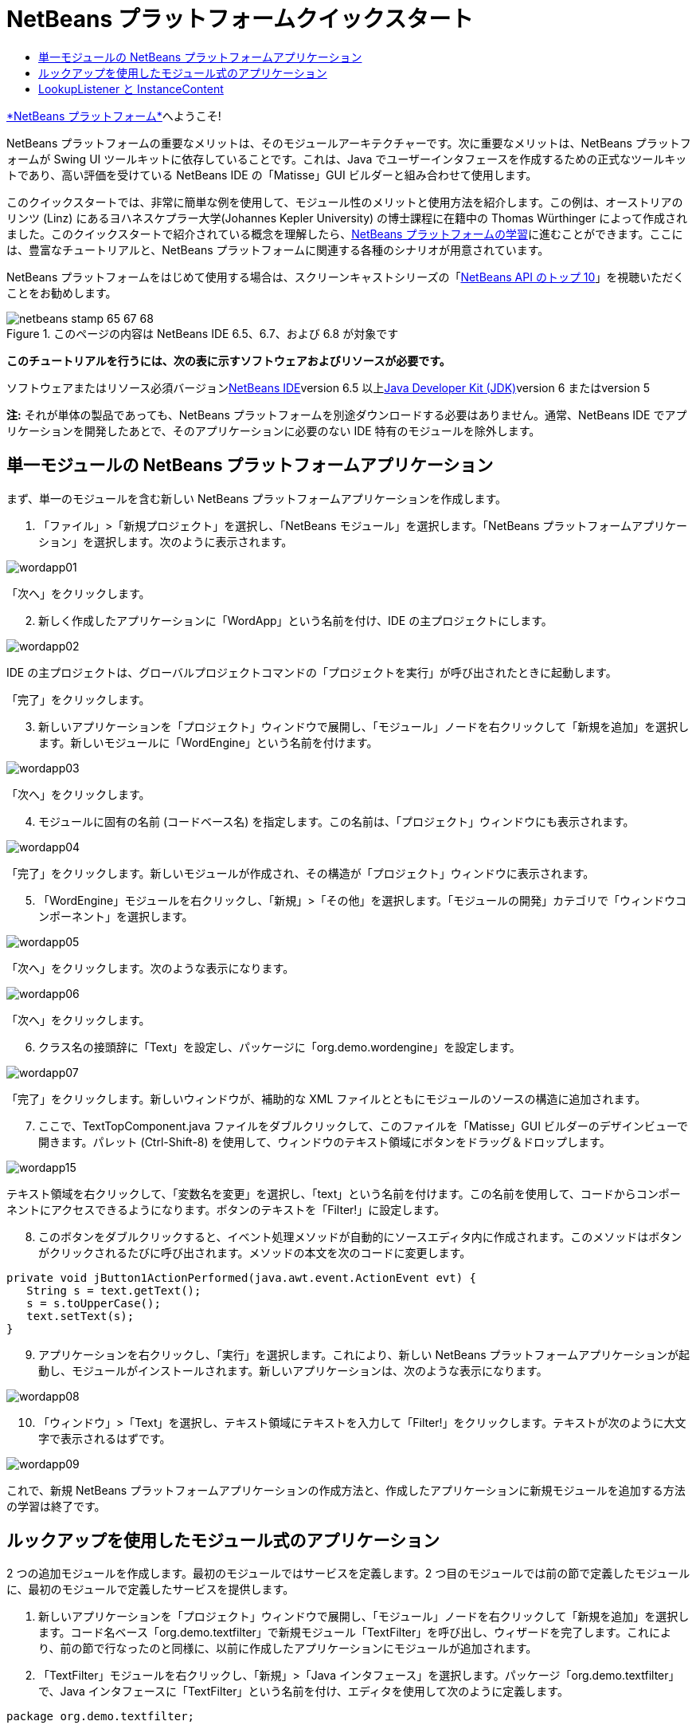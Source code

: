 // 
//     Licensed to the Apache Software Foundation (ASF) under one
//     or more contributor license agreements.  See the NOTICE file
//     distributed with this work for additional information
//     regarding copyright ownership.  The ASF licenses this file
//     to you under the Apache License, Version 2.0 (the
//     "License"); you may not use this file except in compliance
//     with the License.  You may obtain a copy of the License at
// 
//       http://www.apache.org/licenses/LICENSE-2.0
// 
//     Unless required by applicable law or agreed to in writing,
//     software distributed under the License is distributed on an
//     "AS IS" BASIS, WITHOUT WARRANTIES OR CONDITIONS OF ANY
//     KIND, either express or implied.  See the License for the
//     specific language governing permissions and limitations
//     under the License.
//

= NetBeans プラットフォームクイックスタート
:jbake-type: platform-tutorial
:jbake-tags: tutorials 
:jbake-status: published
:syntax: true
:source-highlighter: pygments
:toc: left
:toc-title:
:icons: font
:experimental:
:description: NetBeans プラットフォームクイックスタート - Apache NetBeans
:keywords: Apache NetBeans Platform, Platform Tutorials, NetBeans プラットフォームクイックスタート

link:https://platform.netbeans.org/[+*NetBeans プラットフォーム*+]へようこそ!

NetBeans プラットフォームの重要なメリットは、そのモジュールアーキテクチャーです。次に重要なメリットは、NetBeans プラットフォームが Swing UI ツールキットに依存していることです。これは、Java でユーザーインタフェースを作成するための正式なツールキットであり、高い評価を受けている NetBeans IDE の「Matisse」GUI ビルダーと組み合わせて使用します。

このクイックスタートでは、非常に簡単な例を使用して、モジュール性のメリットと使用方法を紹介します。この例は、オーストリアのリンツ (Linz) にあるヨハネスケプラー大学(Johannes Kepler University) の博士課程に在籍中の Thomas Würthinger によって作成されました。このクイックスタートで紹介されている概念を理解したら、link:https://netbeans.org/kb/trails/platform_ja.html[+NetBeans プラットフォームの学習+]に進むことができます。ここには、豊富なチュートリアルと、NetBeans プラットフォームに関連する各種のシナリオが用意されています。

NetBeans プラットフォームをはじめて使用する場合は、スクリーンキャストシリーズの「link:https://platform.netbeans.org/tutorials/nbm-10-top-apis.html[+NetBeans API のトップ 10+]」を視聴いただくことをお勧めします。


image::images/netbeans-stamp-65-67-68.gif[title="このページの内容は NetBeans IDE 6.5、6.7、および 6.8 が対象です"]


*このチュートリアルを行うには、次の表に示すソフトウェアおよびリソースが必要です。*

ソフトウェアまたはリソース必須バージョンlink:https://netbeans.org/downloads/index.html[+NetBeans IDE+]version 6.5 以上link:http://java.sun.com/javase/downloads/index.jsp[+Java Developer Kit (JDK)+]version 6 またはversion 5

*注:* それが単体の製品であっても、NetBeans プラットフォームを別途ダウンロードする必要はありません。通常、NetBeans IDE でアプリケーションを開発したあとで、そのアプリケーションに必要のない IDE 特有のモジュールを除外します。


== 単一モジュールの NetBeans プラットフォームアプリケーション

まず、単一のモジュールを含む新しい NetBeans プラットフォームアプリケーションを作成します。


[start=1]
1. 「ファイル」>「新規プロジェクト」を選択し、「NetBeans モジュール」を選択します。「NetBeans プラットフォームアプリケーション」を選択します。次のように表示されます。

image::images/wordapp01.png[]

「次へ」をクリックします。


[start=2]
2. 新しく作成したアプリケーションに「WordApp」という名前を付け、IDE の主プロジェクトにします。

image::images/wordapp02.png[]

IDE の主プロジェクトは、グローバルプロジェクトコマンドの「プロジェクトを実行」が呼び出されたときに起動します。

「完了」をクリックします。


[start=3]
3. 新しいアプリケーションを「プロジェクト」ウィンドウで展開し、「モジュール」ノードを右クリックして「新規を追加」を選択します。新しいモジュールに「WordEngine」という名前を付けます。

image::images/wordapp03.png[]

「次へ」をクリックします。


[start=4]
4. モジュールに固有の名前 (コードベース名) を指定します。この名前は、「プロジェクト」ウィンドウにも表示されます。

image::images/wordapp04.png[]

「完了」をクリックします。新しいモジュールが作成され、その構造が「プロジェクト」ウィンドウに表示されます。


[start=5]
5. 「WordEngine」モジュールを右クリックし、「新規」>「その他」を選択します。「モジュールの開発」カテゴリで「ウィンドウコンポーネント」を選択します。

image::images/wordapp05.png[]

「次へ」をクリックします。次のような表示になります。

image::images/wordapp06.png[]

「次へ」をクリックします。


[start=6]
6. クラス名の接頭辞に「Text」を設定し、パッケージに「org.demo.wordengine」を設定します。

image::images/wordapp07.png[]

「完了」をクリックします。新しいウィンドウが、補助的な XML ファイルとともにモジュールのソースの構造に追加されます。


[start=7]
7. ここで、TextTopComponent.java ファイルをダブルクリックして、このファイルを「Matisse」GUI ビルダーのデザインビューで開きます。パレット (Ctrl-Shift-8) を使用して、ウィンドウのテキスト領域にボタンをドラッグ＆ドロップします。

image::images/wordapp15.png[]

テキスト領域を右クリックして、「変数名を変更」を選択し、「text」という名前を付けます。この名前を使用して、コードからコンポーネントにアクセスできるようになります。ボタンのテキストを「Filter!」に設定します。


[start=8]
8. このボタンをダブルクリックすると、イベント処理メソッドが自動的にソースエディタ内に作成されます。このメソッドはボタンがクリックされるたびに呼び出されます。メソッドの本文を次のコードに変更します。


[source,java]
----

private void jButton1ActionPerformed(java.awt.event.ActionEvent evt) {
   String s = text.getText();
   s = s.toUpperCase();
   text.setText(s);
}
----


[start=9]
9. アプリケーションを右クリックし、「実行」を選択します。これにより、新しい NetBeans プラットフォームアプリケーションが起動し、モジュールがインストールされます。新しいアプリケーションは、次のような表示になります。

image::images/wordapp08.png[]


[start=10]
10. 「ウィンドウ」>「Text」を選択し、テキスト領域にテキストを入力して「Filter!」をクリックします。テキストが次のように大文字で表示されるはずです。

image::images/wordapp09.png[]

これで、新規 NetBeans プラットフォームアプリケーションの作成方法と、作成したアプリケーションに新規モジュールを追加する方法の学習は終了です。


== ルックアップを使用したモジュール式のアプリケーション

2 つの追加モジュールを作成します。最初のモジュールではサービスを定義します。2 つ目のモジュールでは前の節で定義したモジュールに、最初のモジュールで定義したサービスを提供します。


[start=1]
1. 新しいアプリケーションを「プロジェクト」ウィンドウで展開し、「モジュール」ノードを右クリックして「新規を追加」を選択します。コード名ベース「org.demo.textfilter」で新規モジュール「TextFilter」を呼び出し、ウィザードを完了します。これにより、前の節で行なったのと同様に、以前に作成したアプリケーションにモジュールが追加されます。


[start=2]
2. 「TextFilter」モジュールを右クリックし、「新規」>「Java インタフェース」を選択します。パッケージ「org.demo.textfilter」で、Java インタフェースに「TextFilter」という名前を付け、エディタを使用して次のように定義します。


[source,java]
----

package org.demo.textfilter;

public interface TextFilter {

    String process(String s);

}

----


[start=3]
3. 「TextFilter」モジュールを右クリックして「プロパティー」を選択し、「API のバージョン管理」タブを使用して、このインタフェースを含むパッケージがアプリケーション全体で使用できるように、次のように指定します。

image::images/fig-10.png[]


[start=4]
4. アプリケーションに 3 つ目のモジュールを作成します。コード名ベースとして「org.demo.myfilter」を使用し、「MyFilter」という名前のモジュールを作成します。


[start=5]
5. 新しく作成した「MyFilter」モジュールの「プロジェクトプロパティー」ダイアログで、「TextFilter」モジュールへの依存関係を追加します。

image::images/fig-11.png[]


[start=6]
6. 前の手順で依存関係を定義したため、2 つ目のモジュールで定義したインタフェースを実装できるようになりました。


[source,java]
----

package org.demo.myfilter;

import org.demo.textfilter.TextFilter;

@ServiceProvider(service=TextFilter.class)
public class UpperCaseFilter implements TextFilter {

    public String process(String s) {
        return s.toUpperCase();
    }

}
----

コンパイル時に、@ServiceProvider 注釈によってファイルを持つ META-INF/services フォルダが作成されます。これは、JDK 6 の ServiceLoader 機構に従って、TextFilter インタフェースの実装を登録します。ユーティリティー API モジュールへの依存関係を設定する必要があります。これは、ServiceProvider 注釈を提供します。


[start=7]
7. ここで、「Filter!」ボタンのクリックを処理するコードを、インタフェース「TextFilter」の実装を配置して読み込むように変更する必要があります。このような実装が検出されると、テキストをフィルタするために呼び出されます。

これを行う前に、「WordEngine」モジュールの「プロジェクトプロパティー」ダイアログで、「TextFilter」モジュールへの依存関係を追加する必要があります。

image::images/wordapp12.png[]

これで、次に示すように、「TextFilter」クラスの実装を読み込みできるようになりました。


[source,java]
----

private void jButton1ActionPerformed(java.awt.event.ActionEvent evt) {
    String s = text.getText();
    *TextFilter filter = Lookup.getDefault().lookup(TextFilter.class)*;
    if (filter != null) {
	 s = filter.process(s);
    }
    text.setText(s);
}
----

前出のものは JDK6 の「ServiceLoader」クラスを介して実行されますが、例外として、「Lookup」クラスは JDK 6 より前のバージョンの JDK でも使用できます。これとは別に、「Lookup」クラスには、次の節で説明するように多くの追加機能があります。

これでコードを実行する準備ができました。すべてが以前と同じように動作するかどうかを確認します。機能が同じでも、新しいモジュール式の設計では、グラフィカルユーザーインタフェースとフィルタの実装とは明確に区別されます。新しいアプリケーションも、新しいサービスプロバイダをアプリケーションのクラスパスに追加するだけで簡単に拡張できます。

実習として、「lookupAll」メソッドを使用して、検出されたすべてのテキストフィルタがテキストに連続して適用されるようにコードを変更することができます。たとえば、すべての空白を削除するテキストフィルタ実装を追加してから、結果として得られるアプリケーションをテストします。


== LookupListener と InstanceContent

4 つ目のモジュールを作成します。このモジュールは、1 つ目のモジュールの「Filter!」ボタンがクリックされるたびに動的にテキストを受け取ります。


[start=1]
1. 1 つ目のモジュールで、「TextTopComponent」のコンストラクタを次のように変更します。

*private InstanceContent content;*

[source,java]
----


private TextTopComponent() {
    initComponents();
    setName(NbBundle.getMessage(TextTopComponent.class, "CTL_TextTopComponent"));
    setToolTipText(NbBundle.getMessage(TextTopComponent.class, "HINT_TextTopComponent"));
//        setIcon(Utilities.loadImage(ICON_PATH, true));

    *content = new InstanceContent();
    associateLookup(new AbstractLookup(content));*

}
----


[start=2]
2. フィルタボタンのコードを変更し、ボタンがクリックされたときに、古い値が  ``InstanceContent``  オブジェクトに追加されるようにします。


[source,java]
----

private void jButton1ActionPerformed(java.awt.event.ActionEvent evt) {
    String s = text.getText();
    TextFilter filter = Lookup.getDefault().lookup(TextFilter.class);
    if (filter != null) {
        *content.add(s);*
        s = filter.process(s);
    }
    text.setText(s);
}
----


[start=3]
3. コード名ベースが「com.demo.history」の、「History」という名前の新しいモジュールを作成します。


[start=4]
4. 「History」モジュールで、「com.demo.history」パッケージに、接頭辞が「History」の新しいウィンドウコンポーネントを作成します。このコンポーネントが、「editor」位置に表示されるように指定します。ウィンドウが作成できたら、そこにテキスト領域を追加します。テキスト領域の変数名を「historyText」に変更します。


[start=5]
5. HistoryTopComponent クラスのコンストラクタにコードを追加して、現在のアクティブウィンドウの  ``String``  クラスのルックアップを待機するようにします。これは、取得されたすべての  ``String``  オブジェクトをテキスト領域に表示します。

*private Lookup.Result result;*

[source,java]
----


private HistoryTopComponent() {

    ...

    *result = org.openide.util.Utilities.actionsGlobalContext().lookupResult(String.class);
    result.addLookupListener(new LookupListener() {
        public void resultChanged(LookupEvent e) {
            historyText.setText(result.allInstances().toString());
        }
    });*
}
----


[start=6]
6. そのあとアプリケーションを起動して試してみます。結果は、次の画像のようになるはずです。

image::images/wordapp13.png[]

実習として、ルックアップ結果の型を  ``String``  から  ``Object``  へ変更し、別のウィンドウを選択したときにどのような結果が得られるか見てみましょう。

お疲れさまでした。ここでは、わずかなコーディングを行なって、小さなモジュール型アプリケーションの例を作成しました。

image::images/wordapp14.png[]

このアプリケーションは、4 つのモジュールから構成されます。あるモジュールのコードを別のモジュールに再利用できるのは、(1) 1 つ目のモジュールが明示的にパッケージを公開していて、(2) 2 つ目のモジュールから最初のモジュールへの依存関係が設定されている場合だけです。この方法では、NetBeans プラットフォームにより、コードが厳密なモジュールアーキテクチャーに編成されます。このアーキテクチャーによって無秩序なコードの再利用が防止され、コードを提供するモジュール間にコントラクトセットが存在する場合にのみコードが再利用されるようになります。

次に、モジュール間の通信を提供する機構として、JDK 6 ServiceLoader 方式の拡張機能である  ``Lookup``  クラスを紹介しました。実装は、それらのインタフェースを介して読み込みされます。「WordEngine」モジュールは、実装のコードをまったく使用せずに、実装者によって提供されたサービスを表示できます。疎結合は、このようにして NetBeans プラットフォームアプリケーションに提供されます。

モジュール性と NetBeans プラットフォームについてさらに学習するには、link:https://platform.netbeans.org/tutorials/nbm-selection-1.html[+ここをクリックして+] 4 部構成の「NetBeans プラットフォームのセレクション」シリーズに進んでください。 そのあと「link:https://netbeans.org/kb/trails/platform_ja.html[+NetBeans プラットフォームの学習+]」に進み、ビジネスシナリオに最適なチュートリアルを選択して開始してください。また、NetBeans プラットフォームに関する質問については、どのような種類でも、dev@openide.netbeans.org のメーリングリストに投稿してください。メーリングリストのアーカイブはlink:https://netbeans.org/projects/openide/lists/dev/archive[+ここ+]にあります。

NetBeans プラットフォームをお楽しみください。メーリングリストでお会いしましょう。

